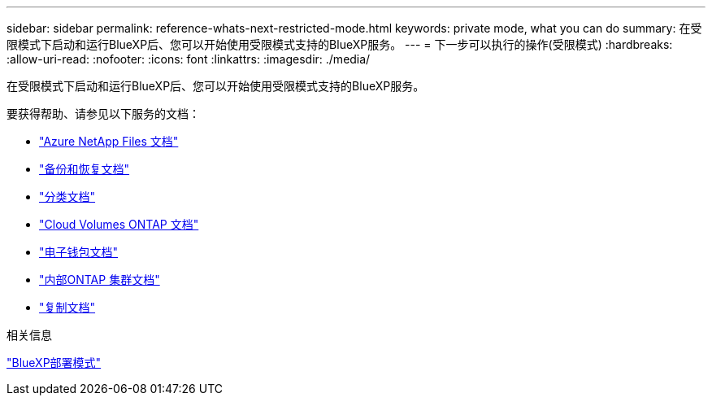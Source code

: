 ---
sidebar: sidebar 
permalink: reference-whats-next-restricted-mode.html 
keywords: private mode, what you can do 
summary: 在受限模式下启动和运行BlueXP后、您可以开始使用受限模式支持的BlueXP服务。 
---
= 下一步可以执行的操作(受限模式)
:hardbreaks:
:allow-uri-read: 
:nofooter: 
:icons: font
:linkattrs: 
:imagesdir: ./media/


[role="lead"]
在受限模式下启动和运行BlueXP后、您可以开始使用受限模式支持的BlueXP服务。

要获得帮助、请参见以下服务的文档：

* https://docs.netapp.com/us-en/bluexp-azure-netapp-files/index.html["Azure NetApp Files 文档"^]
* https://docs.netapp.com/us-en/bluexp-backup-recovery/index.html["备份和恢复文档"^]
* https://docs.netapp.com/us-en/bluexp-classification/index.html["分类文档"^]
* https://docs.netapp.com/us-en/bluexp-cloud-volumes-ontap/index.html["Cloud Volumes ONTAP 文档"^]
* https://docs.netapp.com/us-en/bluexp-digital-wallet/index.html["电子钱包文档"^]
* https://docs.netapp.com/us-en/bluexp-ontap-onprem/index.html["内部ONTAP 集群文档"^]
* https://docs.netapp.com/us-en/bluexp-replication/index.html["复制文档"^]


.相关信息
link:concept-modes.html["BlueXP部署模式"]
